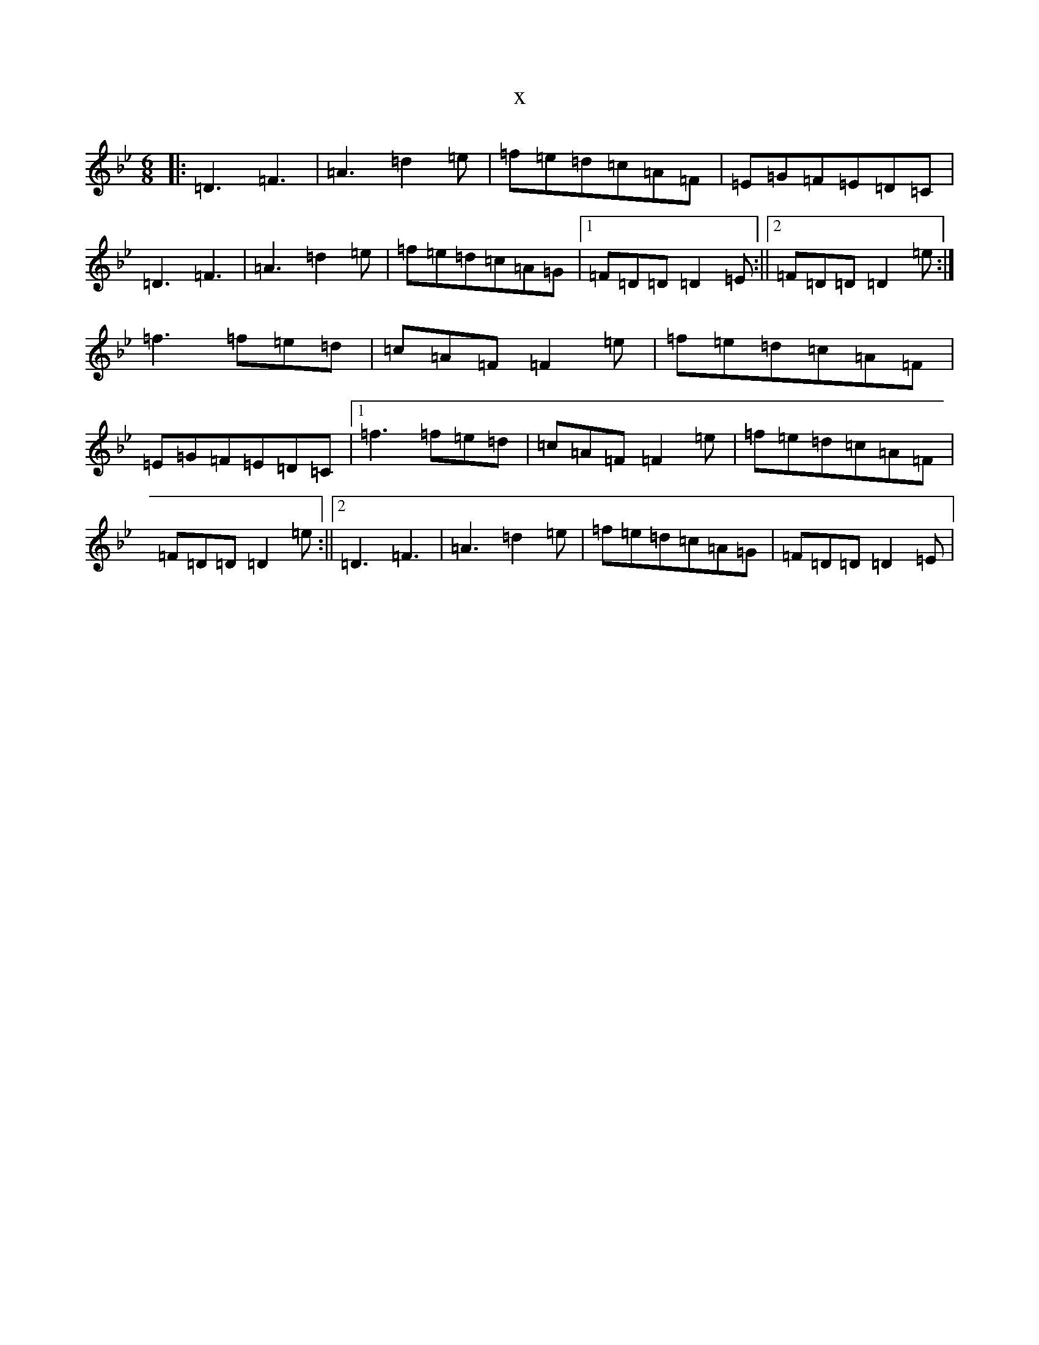 X:8597
T:x
L:1/8
M:6/8
K: C Dorian
|:=D3=F3|=A3=d2=e|=f=e=d=c=A=F|=E=G=F=E=D=C|=D3=F3|=A3=d2=e|=f=e=d=c=A=G|1=F=D=D=D2=E:||2=F=D=D=D2=e:|=f3=f=e=d|=c=A=F=F2=e|=f=e=d=c=A=F|=E=G=F=E=D=C|1=f3=f=e=d|=c=A=F=F2=e|=f=e=d=c=A=F|=F=D=D=D2=e:||2=D3=F3|=A3=d2=e|=f=e=d=c=A=G|=F=D=D=D2=E|